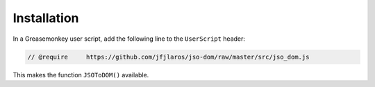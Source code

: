 Installation
============

In a Greasemonkey user script, add the following line to the ``UserScript``
header:

.. code:: javascript

    // @require     https://github.com/jfjlaros/jso-dom/raw/master/src/jso_dom.js

This makes the function ``JSOToDOM()`` available.
